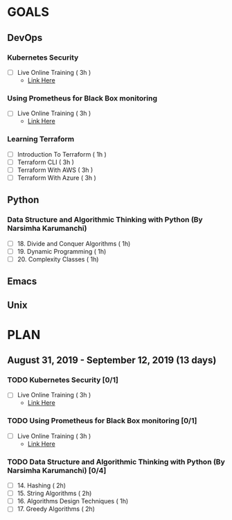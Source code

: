 #+AUTHOR: gandalfdwite
#+EMAIL: pravarag@gmail.com
#+TAGS: dev ops read meeting
* GOALS
** DevOps
*** Kubernetes Security
    :PROPERTIES:
    :ESTIMATED: 3
    :ACTUAL:
    :OWNER: gandalfdwite
    :ID: OPS.1567104795
    :TASKID: OPS.1567104795
    :END:
    - [ ] Live Online Training      ( 3h )
      - [[https://learning.oreilly.com/live-training/courses/kubernetes-security-attacking-and-defending-kubernetes/0636920295549/][Link Here]]
*** Using Prometheus for Black Box monitoring
    :PROPERTIES:
    :ESTIMATED: 3
    :ACTUAL:
    :OWNER: gandalfdwite
    :ID: OPS.1567104720
    :TASKID: OPS.1567104720
    :END:
    - [ ] Live Online Training       ( 3h )
      - [[https://learning.oreilly.com/live-training/courses/spotlight-on-cloud-using-prometheus-for-black-box-monitoring-with-aaron-wieczorek/0636920296447/][Link Here]]
*** Learning Terraform
    :PROPERTIES:
    :ESTIMATED: 10
    :ACTUAL:
    :OWNER: gandalfdwite
    :ID: OPS.1563198652
    :TASKID: OPS.1563198652
    :END:
    - [ ] Introduction To Terraform   ( 1h )
    - [ ] Terraform CLI               ( 3h )
    - [ ] Terraform With AWS          ( 3h )
    - [ ] Terraform With Azure        ( 3h )
** Python
*** Data Structure and Algorithmic Thinking with Python (By Narsimha Karumanchi)
    :PROPERTIES:
    :ESTIMATED: 30
    :ACTUAL:
    :OWNER: gandalfdwite
    :ID: READ.1553531542
    :TASKID: READ.1553531542
    :END:
    - [ ] 18. Divide and Conquer Algorithms    ( 1h)
    - [ ] 19. Dynamic Programming              ( 1h)
    - [ ] 20. Complexity Classes               ( 1h)

** Emacs
** Unix
* PLAN
** August    31, 2019 - September 12, 2019 (13 days)
   :PROPERTIES:
   :wpd-gandalfdwite: 1
   :END:

*** TODO Kubernetes Security [0/1]
    :PROPERTIES:
    :ESTIMATED: 3
    :ACTUAL:
    :OWNER: gandalfdwite
    :ID: OPS.1567104795
    :TASKID: OPS.1567104795
    :END:
    - [ ] Live Online Training      ( 3h )
      - [[https://learning.oreilly.com/live-training/courses/kubernetes-security-attacking-and-defending-kubernetes/0636920295549/][Link Here]]
*** TODO Using Prometheus for Black Box monitoring [0/1]
    :PROPERTIES:
    :ESTIMATED: 3
    :ACTUAL:
    :OWNER: gandalfdwite
    :ID: OPS.1567104720
    :TASKID: OPS.1567104720
    :END:
    - [ ] Live Online Training       ( 3h )
      - [[https://learning.oreilly.com/live-training/courses/spotlight-on-cloud-using-prometheus-for-black-box-monitoring-with-aaron-wieczorek/0636920296447/][Link Here]]

*** TODO Data Structure and Algorithmic Thinking with Python (By Narsimha Karumanchi) [0/4]
    :PROPERTIES:
    :ESTIMATED: 30
    :ACTUAL:
    :OWNER: gandalfdwite
    :ID: READ.1553531542
    :TASKID: READ.1553531542
    :END:
    - [ ] 14. Hashing                          ( 2h)
    - [ ] 15. String Algorithms                ( 2h)
    - [ ] 16. Algorithms Design Techniques     ( 1h)
    - [ ] 17. Greedy Algorithms                ( 2h)
